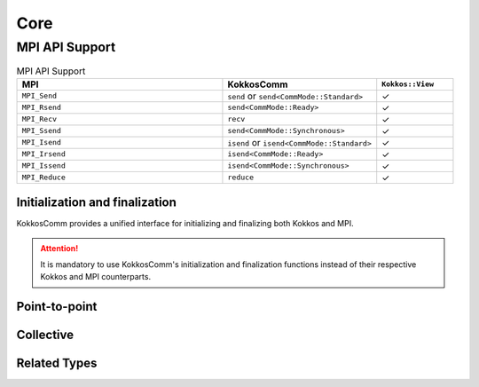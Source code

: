 Core
****

MPI API Support
===============

.. list-table:: MPI API Support
    :widths: 40 30 15
    :header-rows: 1

    * - MPI
      - KokkosComm
      - ``Kokkos::View``
    * - ``MPI_Send``
      - ``send`` or ``send<CommMode::Standard>``
      - ✓
    * - ``MPI_Rsend``
      - ``send<CommMode::Ready>``
      - ✓
    * - ``MPI_Recv``
      - ``recv``
      - ✓
    * - ``MPI_Ssend``
      - ``send<CommMode::Synchronous>``
      - ✓
    * - ``MPI_Isend``
      - ``isend`` or ``isend<CommMode::Standard>``
      - ✓
    * - ``MPI_Irsend``
      - ``isend<CommMode::Ready>``
      - ✓
    * - ``MPI_Issend``
      - ``isend<CommMode::Synchronous>``
      - ✓
    * - ``MPI_Reduce``
      - ``reduce``
      - ✓


Initialization and finalization
-------------------------------

KokkosComm provides a unified interface for initializing and finalizing both Kokkos and MPI.

.. Attention:: It is mandatory to use KokkosComm's initialization and finalization functions instead of their respective Kokkos and MPI counterparts.

.. cpp:function:: void KokkosComm::initialize(int &argc, char ***argv)

    Initializes the MPI execution environment with ``THREAD_MULTIPLE`` support, and then initializes the Kokkos execution environment. This function also strips ``--kokkos-help`` flags to prevent Kokkos from printing the help on all MPI ranks.

    :param argc: Non-negative value representing the number of command-line arguments passed to the program.
    :param argv: Pointer to a pointer to the first element of an array of ``argc + 1`` pointers, of which the last one is null and the previous, if any, point to null-terminated multi-byte strings that represent the arguments passed to the program.

    **Requirements:**

    * ``KokkosComm::initialize`` has the same combined requirements as ``MPI_Init`` and ``Kokkos::initialize``.
    * ``KokkosComm::initialize`` must be called in place of ``MPI_Init`` and ``Kokkos::initialize``.
    * User-initiated MPI objects cannot be constructed, and MPI functions cannot be called until after ``KokkosComm::initialize`` is called.
    * User-initiated Kokkos objects cannot be constructed until after ``KokkosComm::initialize`` is called.

.. cpp:function:: void KokkosComm::finalize()

    Terminates the Kokkos and MPI execution environments.

    Programs are ill-formed if they do not call this function *after* calling ``KokkosComm::initialize``.

    **Requirements:**

    * ``KokkosComm::finalize`` has the same combined requirements as ``MPI_Finalize`` and ``Kokkos::finalize``.
    * ``KokkosComm::finalize`` must be called in place of ``MPI_Finalize`` and ``Kokkos::finalize``.
    * ``KokkosComm::finalize`` must be called after user-initialized Kokkos objects are out of scope.


Point-to-point
--------------

.. cpp:function:: template <KokkosComm::CommMode SendMode, KokkosExecutionSpace ExecSpace, KokkosView SendView> \
                  Req KokkosComm::isend(const ExecSpace &space, const SendView &sv, int dest, int tag, MPI_Comm comm)

    Wrapper for ``MPI_Isend``, ``MPI_Irsend`` and ``MPI_Issend``.

    :param space: The execution space to operate in
    :param sv: The data to send
    :param dest: the destination rank
    :param tag: the MPI tag
    :param comm: the MPI communicator
    :tparam SendMode: A CommMode_ to use. If unspecified, defaults to a synchronous ``MPI_Issend`` if ``KOKKOSCOMM_FORCE_SYNCHRONOUS_MODE`` is defined, otherwise defaults to a standard ``MPI_Isend``.
    :tparam SendView: A Kokkos::View to send
    :tparam ExecSpace: A Kokkos execution space to operate in
    :returns: A KokkosComm::Req representing the asynchronous communication and any lifetime-extended views.

.. cpp:function:: template <KokkosComm::CommMode SendMode, KokkosExecutionSpace ExecSpace, KokkosView SendView> \
                  void KokkosComm::send(const ExecSpace &space, const SendView &sv, int dest, int tag, MPI_Comm comm)

    Wrapper for ``MPI_Send``, ``MPI_Rsend`` and ``MPI_Ssend``.

    :param space: The execution space to operate in
    :param sv: The data to send
    :param dest: the destination rank
    :param tag: the MPI tag
    :param comm: the MPI communicator
    :tparam SendMode: A CommMode_ to use. If unspecified, defaults to a synchronous ``MPI_Ssend`` if ``KOKKOSCOMM_FORCE_SYNCHRONOUS_MODE`` is defined, otherwise defaults to a standard ``MPI_Send``.
    :tparam SendView: A Kokkos::View to send
    :tparam ExecSpace: A Kokkos execution space to operate in

.. cpp:function:: template <KokkosExecutionSpace ExecSpace, KokkosView RecvView> \
                  void KokkosComm::recv(const ExecSpace &space, RecvView &rv, int src, int tag, MPI_Comm comm)

    MPI_Recv wrapper

    :param space: The execution space to operate in
    :param srv: The data to recv
    :param src: the source rank
    :param tag: the MPI tag
    :param comm: the MPI communicator
    :tparam Recv: A Kokkos::View to send
    :tparam ExecSpace: A Kokkos execution space to operate in


Collective
----------

.. cpp:function:: template <KokkosExecutionSpace ExecSpace, KokkosView SendView, KokkosView RecvView> \
                  void KokkosComm::reduce(const ExecSpace &space, const SendView &sv, const RecvView &rv, MPI_Op op, int root, MPI_Comm comm)

    MPI_Reduce wrapper

    :param space: The execution space to operate in
    :param sv: The data to send
    :param rv: The view to receive into
    :param op: The MPI_Op to use in the reduction
    :param root: The root rank for the reduction
    :param comm: the MPI communicator
    :tparam SendView: A Kokkos::View to send
    :tparam RecvView: A Kokkos::View to recv
    :tparam ExecSpace: A Kokkos execution space to operate in


.. cpp:function:: template <KokkosExecutionSpace ExecSpace, KokkosView SendView, KokkosView RecvView> \
                  void KokkosComm::allgather(const ExecSpace &space, const SendView &sv, const RecvView &rv, MPI_Comm comm)

    MPI_Allgather wrapper

    :param space: The execution space to operate in
    :param sv: The data to send
    :param rv: The view to receive into
    :param comm: the MPI communicator
    :tparam SendView: A Kokkos::View to send. Contiguous and rank less than 2.
    :tparam RecvView: A Kokkos::View to recv. Contiguous and rank 1.
    :tparam ExecSpace: A Kokkos execution space to operate in

    If ``sv`` is a rank-0 view, the value from the jth rank will be placed in index j of ``rv``.

Related Types
-------------

.. _CommMode:

.. cpp:enum-class:: KokkosComm::CommMode

    A scoped enum to specify the mode of an operation. Buffered mode is not supported.

    .. cpp:enumerator:: KokkosComm::CommMode::Standard

      Standard mode: the MPI implementation decides whether outgoing messages will be buffered. Send operations can be started whether or not a matching receive has been started. They may complete before a matching receive is started. Standard mode is non-local: successful completion of the send operation may depend on the occurrence of a matching receive.

    .. cpp:enumerator:: KokkosComm::CommMode::Ready

      Ready mode: Send operations may be started only if the matching receive is already started.

    .. cpp:enumerator:: KokkosComm::CommMode::Synchronous

      Synchronous mode: Send operations complete successfully only if a matching receive is started, and the receive operation has started to receive the message sent.

    .. cpp:enumerator:: KokkosComm::CommMode::Default

      Default mode is an alias for ``Standard`` mode, but lets users override the behavior of operations at compile-time using the ``KOKKOSCOMM_FORCE_SYNCHRONOUS_MODE`` pre-processor define. This forces ``Synchronous`` mode for all "default-mode" operations, which can be useful for debugging purposes, e.g., for asserting that the communication scheme is correct.


.. cpp:class:: KokkosComm::Req

    A wrapper around an MPI_Request that can also extend the lifetime of Views.

    .. cpp:function:: MPI_Request &KokkosComm::Req::mpi_req()

        Retrieve a reference to the held MPI_Request.

    .. cpp:function:: void KokkosComm::Req::wait()

        Call MPI_Wait on the held MPI_Request and drop copies of any previous arguments to Req::keep_until_wait().

    .. cpp:function:: template<typename View> \
                      void KokkosComm::Req::keep_until_wait(const View &v)

        Extend the lifetime of v at least until Req::wait() is called.
        This is useful to prevent a View from being destroyed during an asynchronous MPI operation.
